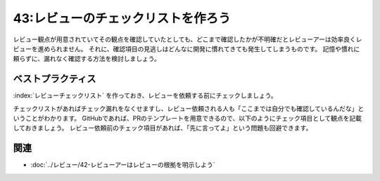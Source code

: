 ===================================
43:レビューのチェックリストを作ろう
===================================

.. maigo:: どこまで確認したの？

    * 後輩W：このPRをレビューお願いします（レビュー観点を自分でも確認したから、今度こそバッチりだぞ！）
    * 先輩T：はい（1分後）うーん、だいたいは良いと思うんだけど、規約に合っていない部分がいくつかあるみたいだね。セルフレビューで確認してる？
    * 後輩W：もちろんです。どこが合ってないですか？
    * 先輩T：このファイルなんだけど、これだとログに個人情報が出てしまうんじゃないかな？
    * 後輩W：あっ、ほんとうだ。おかしいな、ちゃんとレビュー観点を元に確認したんですが、見逃したみたいです。すみません。
    * 先輩T：なるほど。どこまで確認したか、ちょっとまとめて教えてくれる？

レビュー観点が用意されていてその観点を確認していたとしても、どこまで確認したかが不明確だとレビューアーは効率良くレビューを進められません。
それに、確認項目の見逃しはどんなに開発に慣れてきても発生してしまうものです。
記憶や慣れに頼らずに、漏れなく確認する方法を検討しましょう。


ベストプラクティス
==================

:index:`レビューチェックリスト` を作っておき、レビューを依頼する前にチェックしましょう。

チェックリストがあればチェック漏れをなくせますし、レビュー依頼される人も「ここまでは自分でも確認しているんだな」ということがわかります。
GitHubであれば、PRのテンプレートを用意できるので、以下のようにチェック項目として観点を記載しておきましょう。
レビュー依頼前のチェック項目があれば、「先に言ってよ」という問題も回避できます。

.. index:: PULL_REQUEST_TEMPLATE.md

.. code-block:: md
   :caption: ``.github/PULL_REQUEST_TEMPLATE.md``

    PR作成時のチェック項目

    - [ ] チケットタイトルを次の書式で記載したか？ `refs #<issue-id> <チケット名>`
    - [ ] labelに `WIP` を指定したか?（レビューが必要になるまで付けておく）
    - [ ] labelの `WIP` を解除したか?（レビューが必要になったら）
    - [ ] reviewersにレビューアーを指定したか？

    チケットURL

    - [ ] https://github.com/<org>/<proj>/issues/99999999

    このレビューで確認してほしい点

    - [ ] 機能xxxをクリックしたらxxxxできること <仕様1リンク>
    - [ ] 機能yyyをクリックしたらxxxxできること <仕様2リンク>

    レビュー提出前 規約セルフチェック

    - [ ] C1 各種機能に適切なパーミッションが設定されているか
    - [ ] C2 変更が発生するリクエストではCSRFトークンを使用しているか
    - [ ] C3 トークンは適切な時間で破棄されているか
    - [ ] C4 エラーログ、スタックトレースに重要情報が含まれていないか
    - [ ] C5 /tmp にファイルを書いていないか
    - [ ] C6 SQLを文字列操作で組み立てていないか
    - [ ] C7 システム外部から渡ってくる入力はバリデーションしているか
    - [ ] D1 モデルの構造に着目したチェック
    - [ ] D2 機能単体に着目したチェック
    - [ ] D3 機能の結合に関連したチェック
    - [ ] E1 処理の長さで関数を分割しない
    - [ ] E2 引数の数を減らす
    - [ ] E3 継承の利用を最小限にする(Flat is better than nested)
    - [ ] E4 継承で挙動を変えていないこと(リスコフの置換原則)
    - [ ] E5 型ヒントが書かれてること
    - [ ] E6 ログ出力は規約<link>に合っていること
    - [ ] E7 実装されている変更は仕様(Wiki)に記載、反映されていること

    レビュー提出前 動作セルフチェック

    - [ ] UnitTestはすべて通っているか
    - [ ] 差分は期待どおりに動作しているか

    レビューアーからの確認項目

    - [ ] <確認内容> <PRコメントURL>
    - [ ] <確認内容> <PRコメントURL>


関連
=======

* :doc:`../レビュー/42-レビューアーはレビューの根拠を明示しよう`

